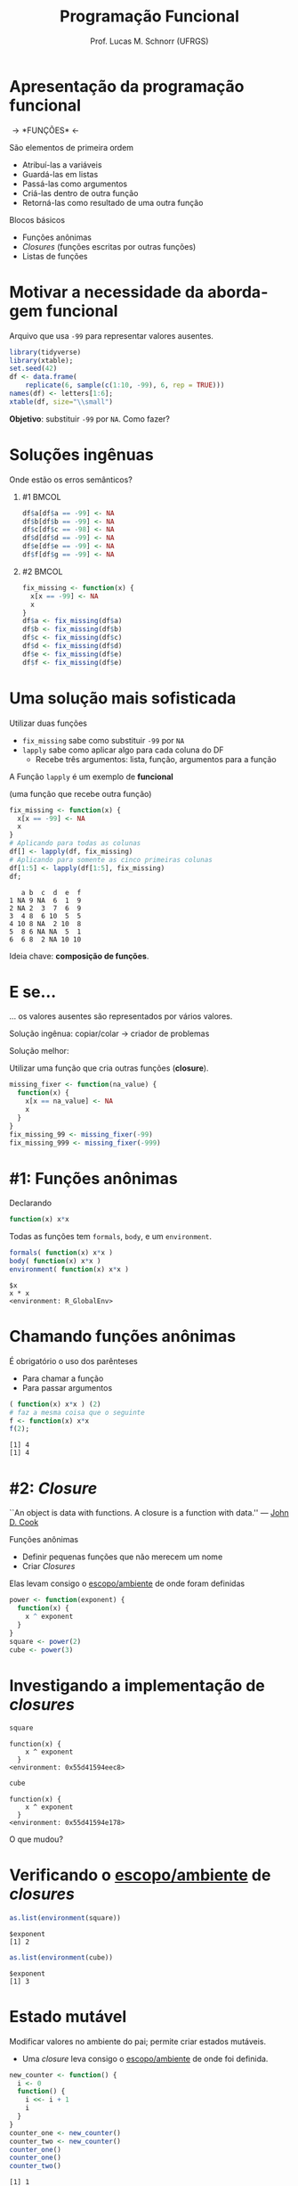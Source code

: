 # -*- coding: utf-8 -*-
# -*- mode: org -*-
#+startup: beamer overview indent
#+LANGUAGE: pt-br
#+TAGS: noexport(n)
#+EXPORT_EXCLUDE_TAGS: noexport
#+EXPORT_SELECT_TAGS: export

#+Title: Programação Funcional
#+Author: Prof. Lucas M. Schnorr (UFRGS)
#+Date: \copyleft

#+LaTeX_CLASS: beamer
#+LaTeX_CLASS_OPTIONS: [xcolor=dvipsnames]
#+OPTIONS:   H:1 num:t toc:nil \n:nil @:t ::t |:t ^:t -:t f:t *:t <:t
#+LATEX_HEADER: \input{../org-babel.tex}
#+LATEX_HEADER: \usepackage{color,colortbl}
#+LATEX_HEADER: \definecolor{gray98}{rgb}{0.98,0.98,0.98}
#+LATEX_HEADER: \definecolor{gray20}{rgb}{0.20,0.20,0.20}
#+LATEX_HEADER: \definecolor{gray25}{rgb}{0.25,0.25,0.25}
#+LATEX_HEADER: \definecolor{gray16}{rgb}{0.161,0.161,0.161}
#+LATEX_HEADER: \definecolor{gray60}{rgb}{0.6,0.6,0.6}
#+LATEX_HEADER: \definecolor{gray30}{rgb}{0.3,0.3,0.3}
#+LATEX_HEADER: \definecolor{bgray}{RGB}{248, 248, 248}
#+LATEX_HEADER: \definecolor{amgreen}{RGB}{77, 175, 74}
#+LATEX_HEADER: \definecolor{amblu}{RGB}{55, 126, 184}
#+LATEX_HEADER: \definecolor{amred}{RGB}{228,26,28}
#+LATEX_HEADER: \usepackage{listings}
#+LATEX_HEADER: \lstset{ %
#+LATEX_HEADER:  backgroundcolor=\color{gray98},    % choose the background color; you must add \usepackage{color} or \usepackage{xcolor}
#+LATEX_HEADER:  basicstyle=\tt\prettysmall,      % the size of the fonts that are used for the code
#+LATEX_HEADER:  breakatwhitespace=false,          % sets if automatic breaks should only happen at whitespace
#+LATEX_HEADER:  breaklines=true,                  % sets automatic line breaking
#+LATEX_HEADER:  showlines=true,                  % sets automatic line breaking
#+LATEX_HEADER:  captionpos=b,                     % sets the caption-position to bottom
#+LATEX_HEADER:  commentstyle=\color{gray30},      % comment style
#+LATEX_HEADER:  extendedchars=true,               % lets you use non-ASCII characters; for 8-bits encodings only, does not work with UTF-8
#+LATEX_HEADER:  frame=single,                     % adds a frame around the code
#+LATEX_HEADER:  keepspaces=true,                  % keeps spaces in text, useful for keeping indentation of code (possibly needs columns=flexible)
#+LATEX_HEADER:  keywordstyle=\color{amblu},       % keyword style
#+LATEX_HEADER: % procnamestyle=\color{amred},       % procedures style
#+LATEX_HEADER:  language=C,             % the language of the code
#+LATEX_HEADER:  numbers=none,                     % where to put the line-numbers; possible values are (none, left, right)
#+LATEX_HEADER:  numbersep=5pt,                    % how far the line-numbers are from the code
#+LATEX_HEADER:  numberstyle=\tiny\color{gray20}, % the style that is used for the line-numbers
#+LATEX_HEADER:  rulecolor=\color{gray20},          % if not set, the frame-color may be changed on line-breaks within not-black text (e.g. comments (green here))
#+LATEX_HEADER:  showspaces=false,                 % show spaces everywhere adding particular underscores; it overrides 'showstringspaces'
#+LATEX_HEADER:  showstringspaces=false,           % underline spaces within strings only
#+LATEX_HEADER:  showtabs=false,                   % show tabs within strings adding particular underscores
#+LATEX_HEADER:  stepnumber=2,                     % the step between two line-numbers. If it's 1, each line will be numbered
#+LATEX_HEADER:  stringstyle=\color{amdove},       % string literal style
#+LATEX_HEADER:  tabsize=2,                        % sets default tabsize to 2 spaces
#+LATEX_HEADER:  % title=\lstname,                    % show the filename of files included with \lstinputlisting; also try caption instead of title
#+LATEX_HEADER: % procnamekeys={call}
#+LATEX_HEADER: }
#+LATEX_HEADER: \usepackage{minted}

* Apresentação da programação funcional

#+BEGIN_CENTER
#+Latex: \Huge
\rightarrow *FUNÇÕES* \leftarrow
#+END_CENTER

#+Latex: \vfill\pause

São elementos de primeira ordem
- Atribuí-las a variáveis
- Guardá-las em listas
- Passá-las como argumentos
- Criá-las dentro de outra função
- Retorná-las como resultado de uma outra função

#+Latex: \vfill\pause

Blocos básicos
- Funções anônimas
- /Closures/ (funções escritas por outras funções)
- Listas de funções

* Motivar a necessidade da abordagem funcional

Arquivo que usa =-99= para representar valores ausentes.

#+name: lucas
#+begin_src R :results output latex :session :exports both
library(tidyverse)
library(xtable);
set.seed(42)
df <- data.frame(
    replicate(6, sample(c(1:10, -99), 6, rep = TRUE)))
names(df) <- letters[1:6];
xtable(df, size="\\small")
#+end_src

#+RESULTS: lucas
#+BEGIN_EXPORT latex
% latex table generated in R 3.3.3 by xtable 1.8-2 package
% Mon Sep  4 16:07:37 2017
\begin{table}[ht]
\centering
\begin{tabular}{rrrrrrr}
  \hline
 & a & b & c & d & e & f \\ 
  \hline
1 & -99.00 & 9.00 & -99.00 & 6.00 & 1.00 & 9.00 \\ 
  2 & -99.00 & 2.00 & 3.00 & 7.00 & 6.00 & 9.00 \\ 
  3 & 4.00 & 8.00 & 6.00 & 10.00 & 5.00 & 5.00 \\ 
  4 & 10.00 & 8.00 & -99.00 & 2.00 & 10.00 & 8.00 \\ 
  5 & 8.00 & 6.00 & -99.00 & -99.00 & 5.00 & 1.00 \\ 
  6 & 6.00 & 8.00 & 2.00 & -99.00 & 10.00 & 10.00 \\ 
   \hline
\end{tabular}
\end{table}
#+END_EXPORT

#+RESULTS:
#+BEGIN_EXPORT latex
Loading tidyverse: ggplot2
Loading tidyverse: tibble
Loading tidyverse: tidyr
Loading tidyverse: readr
Loading tidyverse: purrr
Loading tidyverse: dplyr
Conflicts with tidy packages ---------------------------------------------------
filter(): dplyr, stats
lag():    dplyr, stats
% latex table generated in R 3.3.3 by xtable 1.8-2 package
% Mon Sep  4 16:07:02 2017
\begin{table}[ht]
\centering
\begin{tabular}{rrrrrrr}
  \hline
 & a & b & c & d & e & f \\ 
  \hline
1 & -99.00 & 9.00 & -99.00 & 6.00 & 1.00 & 9.00 \\ 
  2 & -99.00 & 2.00 & 3.00 & 7.00 & 6.00 & 9.00 \\ 
  3 & 4.00 & 8.00 & 6.00 & 10.00 & 5.00 & 5.00 \\ 
  4 & 10.00 & 8.00 & -99.00 & 2.00 & 10.00 & 8.00 \\ 
  5 & 8.00 & 6.00 & -99.00 & -99.00 & 5.00 & 1.00 \\ 
  6 & 6.00 & 8.00 & 2.00 & -99.00 & 10.00 & 10.00 \\ 
   \hline
\end{tabular}
\end{table}
#+END_EXPORT

*Objetivo*: substituir =-99= por =NA=. Como fazer?

* Soluções ingênuas

#+BEGIN_CENTER
Onde estão os erros semânticos?
#+END_CENTER

** #1                                                                 :BMCOL:
:PROPERTIES:
:BEAMER_col: 0.5
:BEAMER_opt: t
:END:
#+begin_src R :results output latex :session :exports both
df$a[df$a == -99] <- NA
df$b[df$b == -99] <- NA
df$c[df$c == -98] <- NA
df$d[df$d == -99] <- NA
df$e[df$e == -99] <- NA
df$f[df$g == -99] <- NA
#+end_src
** #2                                                                 :BMCOL:
:PROPERTIES:
:BEAMER_col: 0.5
:BEAMER_opt: t
:END:
#+begin_src R :results output :session :exports both
fix_missing <- function(x) {
  x[x == -99] <- NA
  x
}
df$a <- fix_missing(df$a)
df$b <- fix_missing(df$b)
df$c <- fix_missing(df$c)
df$d <- fix_missing(df$d)
df$e <- fix_missing(df$e)
df$f <- fix_missing(df$e)
#+end_src
* Uma solução mais sofisticada

Utilizar duas funções
- =fix_missing= sabe como substituir =-99= por =NA=
- =lapply= sabe como aplicar algo para cada coluna do DF
  - Recebe três argumentos: lista, função, argumentos para a função

#+BEGIN_CENTER
A Função =lapply= é um exemplo de *funcional*

(uma função que recebe outra função)
#+END_CENTER

#+Latex: \pause

#+begin_src R :results output :session :exports both :var dep0=lucas
fix_missing <- function(x) {
  x[x == -99] <- NA
  x
}
# Aplicando para todas as colunas
df[] <- lapply(df, fix_missing)
# Aplicando para somente as cinco primeiras colunas
df[1:5] <- lapply(df[1:5], fix_missing)
df;
#+end_src

#+RESULTS:
:    a b  c  d  e  f
: 1 NA 9 NA  6  1  9
: 2 NA 2  3  7  6  9
: 3  4 8  6 10  5  5
: 4 10 8 NA  2 10  8
: 5  8 6 NA NA  5  1
: 6  6 8  2 NA 10 10

#+Latex: \vfill\pause
#+BEGIN_CENTER
Ideia chave: *composição de funções*.
#+END_CENTER
* E se...
#+BEGIN_CENTER
... os valores ausentes são representados por vários valores.
#+END_CENTER

Solução ingênua: copiar/colar \rightarrow criador de problemas

#+Latex: \vfill\pause

#+BEGIN_CENTER
Solução melhor:

Utilizar uma função que cria outras funções (*closure*).
#+END_CENTER

#+begin_src R :results output :session :exports both
missing_fixer <- function(na_value) {
  function(x) {
    x[x == na_value] <- NA
    x
  }
}
fix_missing_99 <- missing_fixer(-99)
fix_missing_999 <- missing_fixer(-999)
#+end_src
* #1: Funções anônimas

Declarando

#+begin_src R :results output :session :exports code
function(x) x*x
#+end_src

#+Latex: \vfill

Todas as funções tem =formals=, =body=, e um =environment=.

#+begin_src R :results output :session :exports both
formals( function(x) x*x )
body( function(x) x*x )
environment( function(x) x*x )
#+end_src

#+RESULTS:
: $x
: x * x
: <environment: R_GlobalEnv>
* Chamando funções anônimas
É obrigatório o uso dos parênteses
- Para chamar a função
- Para passar argumentos

#+Latex: \vfill\pause

#+begin_src R :results output :session :exports both
( function(x) x*x ) (2)
# faz a mesma coisa que o seguinte
f <- function(x) x*x
f(2);
#+end_src

#+RESULTS:
: [1] 4
: [1] 4
* #2: /Closure/

#+BEGIN_CENTER
``An object is data with functions. A closure is \linebreak
 a function with data.'' — [[https://twitter.com/johndcook][John D. Cook]]
#+END_CENTER

Funções anônimas
- Definir pequenas funções que não merecem um nome
- Criar /Closures/

#+latex: \vfill\pause

Elas levam consigo o _escopo/ambiente_ de onde foram definidas

#+begin_src R :results output :session :exports code
power <- function(exponent) {
  function(x) {
    x ^ exponent
  }
}
square <- power(2)
cube <- power(3)
#+end_src

* Investigando a implementação de /closures/

#+begin_src R :results output :session :exports both
square
#+end_src

#+RESULTS:
: function(x) {
:     x ^ exponent
:   }
: <environment: 0x55d41594eec8>

#+begin_src R :results output :session :exports both
cube
#+end_src

#+RESULTS:
: function(x) {
:     x ^ exponent
:   }
: <environment: 0x55d41594e178>

#+BEGIN_CENTER
O que mudou?
#+END_CENTER

* Verificando o _escopo/ambiente_ de /closures/

#+begin_src R :results output :session :exports both
as.list(environment(square))
#+end_src

#+RESULTS:
: $exponent
: [1] 2

#+begin_src R :results output :session :exports both
as.list(environment(cube))
#+end_src

#+RESULTS:
: $exponent
: [1] 3

* Estado mutável

Modificar valores no ambiente do pai; permite criar estados mutáveis.
- Uma /closure/ leva consigo o _escopo/ambiente_ de onde foi definida.

#+begin_src R :results output :session :exports both
new_counter <- function() {
  i <- 0
  function() {
    i <<- i + 1
    i
  }
}
counter_one <- new_counter()
counter_two <- new_counter()
counter_one()
counter_one()
counter_two()
#+end_src

#+RESULTS:
: [1] 1
: [1] 2
: [1] 1

* #3: Lista de funções
#+BEGIN_CENTER
Funções podem ser mantidas em listas.

(chamá-las em um único comando com =lapply=)
#+END_CENTER

Vejamos uma lista com três formas de calcular a média de um vetor.

#+begin_src R :results output :session :exports both
compute_mean <- list(
  base = function(x) mean(x),
  sum = function(x) sum(x) / length(x),
  manual = function(x) {
    total <- 0
    n <- length(x)
    for (i in seq_along(x)) {
      total <- total + x[i] / n
    }
    total
  }
)
#+end_src

#+RESULTS:

* Chamando uma função em uma lista
Obter uma referência a ela, e em seguida realizar a chamada.
#+begin_src R :results output :session :exports code
x <- runif(1e7)
system.time(compute_mean$base(x))
system.time(compute_mean[[2]](x))
system.time(compute_mean[["manual"]](x))
#+end_src

#+RESULTS:
:    user  system elapsed 
:   0.019   0.000   0.019
:    user  system elapsed 
:    0.01    0.00    0.01
:    user  system elapsed 
:   4.302   0.004   4.306

#+Latex: \vfill\pause

Chamar todas elas com a função =lapply=

#+begin_src R :results output :session :exports code
# Primeira forma
lapply(compute_mean, function(f) f(x))
# Segunda forma
call_fun <- function(f, ...) f(...)
lapply(compute_mean, call_fun, x)
#+end_src

Sendo assim, podemos

#+begin_src R :results output :session :exports code
lapply(compute_mean, function(f) system.time(f(x)))
# E passar parâmetros com valores "fixos"
lapply(compute_mean, function(f) f(x))#, na.rm = TRUE))
#+end_src

#+RESULTS:
#+begin_example
$base
   user  system elapsed 
  0.018   0.001   0.019 

$sum
   user  system elapsed 
  0.009   0.000   0.009 

$manual
   user  system elapsed 
  4.314   0.003   4.320
Error in FUN(X[[i]], ...) (from #1) : argument "f" is missing, with no default
#+end_example

* Referência
[[http://adv-r.had.co.nz/][Advanced R by Hadley Wickham]]
- Capítulo sobre /[[http://adv-r.had.co.nz/Functional-programming.html][Functional Programming]]/

* Setup                                                            :noexport:

#+name: setup
#+begin_src emacs-lisp :results silent :exports none
;; Use minted
(add-to-list 'org-latex-packages-alist '("" "minted"))
(setq org-latex-listings 'minted)

;; Add the shell-escape flag
(setq org-latex-pdf-process '(
                              "pdflatex -shell-escape -interaction nonstopmode -output-directory %o %f"
                              ;; "bibtex %b"
                              "pdflatex -shell-escape -interaction nonstopmode -output-directory %o %f"
                              "pdflatex -shell-escape -interaction nonstopmode -output-directory %o %f"
                              ))

;; Sample minted options.
(setq org-latex-minted-options '(
                                 ("frame" "lines")
                                 ("fontsize" "\\scriptsize")
                                 ("xleftmargin" "\\parindent")
                                 ))
#+end_src

# Local variables:
# eval: (org-sbe "setup")
# End:
